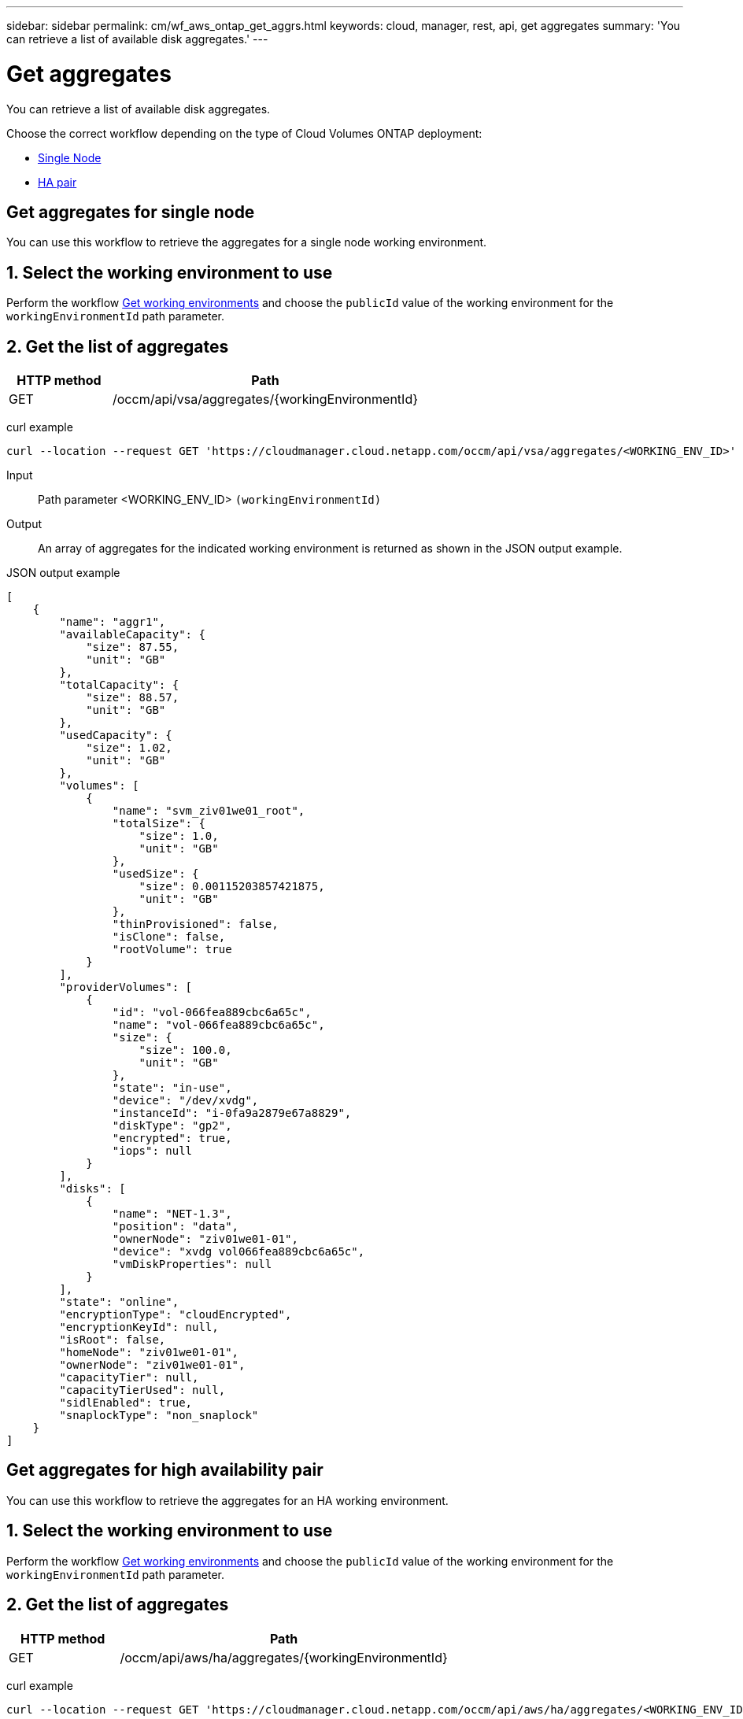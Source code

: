 ---
sidebar: sidebar
permalink: cm/wf_aws_ontap_get_aggrs.html
keywords: cloud, manager, rest, api, get aggregates
summary: 'You can retrieve a list of available disk aggregates.'
---

= Get aggregates
:hardbreaks:
:nofooter:
:icons: font
:linkattrs:
:imagesdir: ./media/

[.lead]
You can retrieve a list of available disk aggregates.

Choose the correct workflow depending on the type of Cloud Volumes ONTAP deployment:

* <<Get aggregates for single node, Single Node>>
* <<Get aggregates for high availability pair, HA pair>>

== Get aggregates for single node
You can use this workflow to retrieve the aggregates for a single node working environment.

== 1. Select the working environment to use

Perform the workflow link:wf_aws_cloud_get_wes.html#get-working-environments-for-single-node[Get working environments] and choose the `publicId` value of the working environment for the `workingEnvironmentId` path parameter.

== 2. Get the list of aggregates

[cols="25,75"*,options="header"]
|===
|HTTP method
|Path
|GET
|/occm/api/vsa/aggregates/{workingEnvironmentId}
|===

curl example::
[source,curl]
curl --location --request GET 'https://cloudmanager.cloud.netapp.com/occm/api/vsa/aggregates/<WORKING_ENV_ID>' --header 'Content-Type: application/json' --header 'x-agent-id: <AGENT_ID>' --header 'Authorization: Bearer <ACCESS_TOKEN>'

Input::

Path parameter <WORKING_ENV_ID> `(workingEnvironmentId)`

Output::
An array of aggregates for the indicated working environment is returned as shown in the JSON output example.

JSON output example::
[source,json]
[
    {
        "name": "aggr1",
        "availableCapacity": {
            "size": 87.55,
            "unit": "GB"
        },
        "totalCapacity": {
            "size": 88.57,
            "unit": "GB"
        },
        "usedCapacity": {
            "size": 1.02,
            "unit": "GB"
        },
        "volumes": [
            {
                "name": "svm_ziv01we01_root",
                "totalSize": {
                    "size": 1.0,
                    "unit": "GB"
                },
                "usedSize": {
                    "size": 0.00115203857421875,
                    "unit": "GB"
                },
                "thinProvisioned": false,
                "isClone": false,
                "rootVolume": true
            }
        ],
        "providerVolumes": [
            {
                "id": "vol-066fea889cbc6a65c",
                "name": "vol-066fea889cbc6a65c",
                "size": {
                    "size": 100.0,
                    "unit": "GB"
                },
                "state": "in-use",
                "device": "/dev/xvdg",
                "instanceId": "i-0fa9a2879e67a8829",
                "diskType": "gp2",
                "encrypted": true,
                "iops": null
            }
        ],
        "disks": [
            {
                "name": "NET-1.3",
                "position": "data",
                "ownerNode": "ziv01we01-01",
                "device": "xvdg vol066fea889cbc6a65c",
                "vmDiskProperties": null
            }
        ],
        "state": "online",
        "encryptionType": "cloudEncrypted",
        "encryptionKeyId": null,
        "isRoot": false,
        "homeNode": "ziv01we01-01",
        "ownerNode": "ziv01we01-01",
        "capacityTier": null,
        "capacityTierUsed": null,
        "sidlEnabled": true,
        "snaplockType": "non_snaplock"
    }
]

== Get aggregates for high availability pair
You can use this workflow to retrieve the aggregates for an HA working environment.

== 1. Select the working environment to use

Perform the workflow link:wf_aws_cloud_get_wes.html#get-working-environment-for-high-availability-pair[Get working environments] and choose the `publicId` value of the working environment for the `workingEnvironmentId` path parameter.

== 2. Get the list of aggregates

[cols="25,75"*,options="header"]
|===
|HTTP method
|Path
|GET
|/occm/api/aws/ha/aggregates/{workingEnvironmentId}
|===

curl example::
[source,curl]
curl --location --request GET 'https://cloudmanager.cloud.netapp.com/occm/api/aws/ha/aggregates/<WORKING_ENV_ID>' --header 'Content-Type: application/json' --header 'x-agent-id: <AGENT_ID>' --header 'Authorization: Bearer <ACCESS_TOKEN>'

Input::

Path parameter <WORKING_ENV_ID> `(workingEnvironmentId)`

Output::
An array of aggregates for the indicated working environment is returned as shown in the JSON output example.

JSON output example::
[source,json]
[
    {
        "name": "aggr1",
        "availableCapacity": {
            "size": 83.13,
            "unit": "GB"
        },
        "totalCapacity": {
            "size": 84.14,
            "unit": "GB"
        },
        "usedCapacity": {
            "size": 1.02,
            "unit": "GB"
        },
        "volumes": [
            {
                "name": "svm_ziv04we01ha_root",
                "totalSize": {
                    "size": 1.0,
                    "unit": "GB"
                },
                "usedSize": {
                    "size": 7.0953369140625E-4,
                    "unit": "GB"
                },
                "thinProvisioned": false,
                "isClone": false,
                "rootVolume": true
            }
        ],
        "providerVolumes": [
            {
                "id": "vol-0d5d1983432218cec",
                "name": "vol-0d5d1983432218cec",
                "size": {
                    "size": 100.0,
                    "unit": "GB"
                },
                "state": "in-use",
                "device": "/dev/xvdh",
                "instanceId": "i-053d9d1bce8121c43",
                "diskType": "gp2",
                "encrypted": true,
                "iops": null
            },
            {
                "id": "vol-0a3fe8eaed2af69de",
                "name": "vol-0a3fe8eaed2af69de",
                "size": {
                    "size": 100.0,
                    "unit": "GB"
                },
                "state": "in-use",
                "device": "/dev/xvdh",
                "instanceId": "i-0392f55ca4bc06322",
                "diskType": "gp2",
                "encrypted": true,
                "iops": null
            }
        ],
        "disks": [
            {
                "name": "NET-1.4",
                "position": "data",
                "ownerNode": "ziv04we01ha-01",
                "device": "xvdh vol0d5d1983432218cec",
                "vmDiskProperties": null
            },
            {
                "name": "NET-2.4",
                "position": "data",
                "ownerNode": "ziv04we01ha-01",
                "device": "xvdh vol0a3fe8eaed2af69de",
                "vmDiskProperties": null
            }
        ],
        "state": "online",
        "encryptionType": "cloudEncrypted",
        "encryptionKeyId": null,
        "isRoot": false,
        "homeNode": "ziv04we01ha-01",
        "ownerNode": "ziv04we01ha-01",
        "capacityTier": null,
        "capacityTierUsed": null,
        "sidlEnabled": true,
        "snaplockType": "non_snaplock"
    },
    {
        "name": "ziv04we01haagg01",
        "availableCapacity": {
            "size": 84.14,
            "unit": "GB"
        },
        "totalCapacity": {
            "size": 84.14,
            "unit": "GB"
        },
        "usedCapacity": {
            "size": 156.0,
            "unit": "KB"
        },
        "volumes": [],
        "providerVolumes": [
            {
                "id": "vol-0149ffa06bb4e92ad",
                "name": "vol-0149ffa06bb4e92ad",
                "size": {
                    "size": 100.0,
                    "unit": "GB"
                },
                "state": "in-use",
                "device": "/dev/xvdi",
                "instanceId": "i-0392f55ca4bc06322",
                "diskType": "gp2",
                "encrypted": true,
                "iops": null
            },
            {
                "id": "vol-03e6ada9e893b1196",
                "name": "vol-03e6ada9e893b1196",
                "size": {
                    "size": 100.0,
                    "unit": "GB"
                },
                "state": "in-use",
                "device": "/dev/xvdi",
                "instanceId": "i-053d9d1bce8121c43",
                "diskType": "gp2",
                "encrypted": true,
                "iops": null
            }
        ],
        "disks": [
            {
                "name": "NET-2.5",
                "position": "data",
                "ownerNode": "ziv04we01ha-01",
                "device": "xvdi vol0149ffa06bb4e92ad",
                "vmDiskProperties": null
            },
            {
                "name": "NET-1.5",
                "position": "data",
                "ownerNode": "ziv04we01ha-01",
                "device": "xvdi vol03e6ada9e893b1196",
                "vmDiskProperties": null
            }
        ],
        "state": "online",
        "encryptionType": "cloudEncrypted",
        "encryptionKeyId": null,
        "isRoot": false,
        "homeNode": "ziv04we01ha-01",
        "ownerNode": "ziv04we01ha-01",
        "capacityTier": null,
        "capacityTierUsed": null,
        "sidlEnabled": true,
        "snaplockType": "non_snaplock"
    }
]
